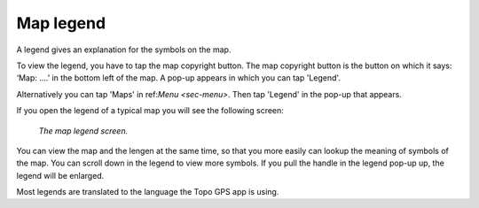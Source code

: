 .. _ss-legend:

Map legend
==========
A legend gives an explanation for the symbols on the map.

To view the legend, you have to tap the map copyright button. The map copyright button is the button on which it says: ‘Map: ....’ in the bottom left of the map. A pop-up appears in which you can tap 'Legend'.

Alternatively you can tap 'Maps' in ref:`Menu <sec-menu>`. Then tap 'Legend' in the pop-up that appears.

If you open the legend of a typical map you will see the following screen:

.. figure:: ../_static/legend.jpg
   :height: 568px
   :width: 320px
   :alt: Legend map Topo GPS

   *The map legend screen.*

You can view the map and the lengen at the same time, so that you more easily can lookup the meaning of symbols of the map.
You can scroll down in the legend to view more symbols. If you pull the handle in the legend pop-up up, the legend will be enlarged.

Most legends are translated to the language the Topo GPS app is using.
